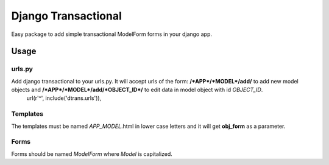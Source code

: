 ====================
Django Transactional
====================

Easy package to add simple transactional ModelForm forms in your django app.

Usage
=====

urls.py
-------
Add django transactional to your urls.py. It will accept urls of the form: **/*APP*/*MODEL*/add/** to add new model objects and **/*APP*/*MODEL*/add/*OBJECT_ID*/** to edit data in model object with id *OBJECT_ID*.
    url(r'^', include('dtrans.urls')),

Templates
---------
The templates must be named *APP_MODEL*.html in lower case letters and it will get **obj_form** as a parameter.

Forms
-----
Forms should be named *ModelForm* where *Model* is capitalized.
